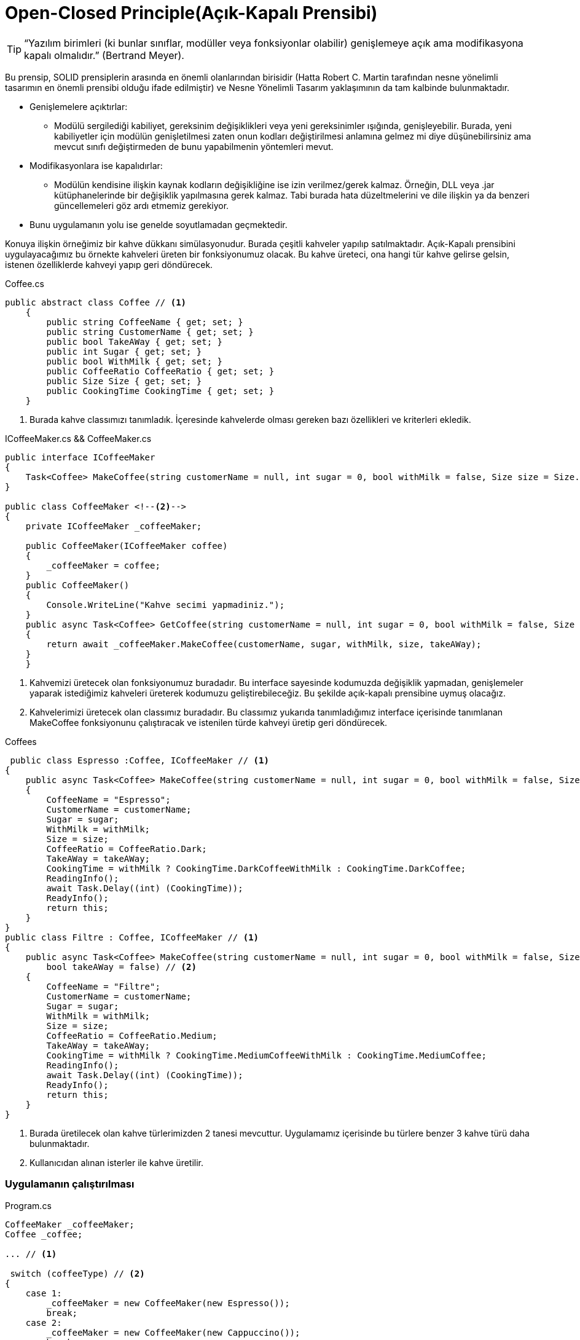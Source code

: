 = Open-Closed Principle(Açık-Kapalı Prensibi)


TIP: “Yazılım birimleri (ki bunlar sınıflar, modüller veya fonksiyonlar olabilir) genişlemeye açık ama modifikasyona kapalı olmalıdır.” (Bertrand Meyer).

Bu prensip, SOLID prensiplerin arasında en önemli olanlarından birisidir (Hatta Robert C. Martin tarafından nesne yönelimli tasarımın en önemli prensibi olduğu ifade edilmiştir) ve Nesne Yönelimli Tasarım yaklaşımının da tam kalbinde bulunmaktadır. 

* Genişlemelere açıktırlar:
** Modülü sergilediği kabiliyet, gereksinim değişiklikleri veya yeni gereksinimler ışığında, genişleyebilir. Burada, yeni kabiliyetler için modülün genişletilmesi zaten onun kodları değiştirilmesi anlamına gelmez mi diye düşünebilirsiniz ama mevcut sınıfı değiştirmeden de bunu yapabilmenin yöntemleri mevut.
* Modifikasyonlara ise kapalıdırlar:
** Modülün kendisine ilişkin kaynak kodların değişikliğine ise izin verilmez/gerek kalmaz. Örneğin, DLL veya .jar kütüphanelerinde bir değişiklik yapılmasına gerek kalmaz. Tabi burada hata düzeltmelerini ve dile ilişkin ya da benzeri güncellemeleri göz ardı etmemiz gerekiyor.

* Bunu uygulamanın yolu ise genelde soyutlamadan geçmektedir.

Konuya ilişkin örneğimiz bir kahve dükkanı simülasyonudur. Burada çeşitli kahveler yapılıp satılmaktadır. Açık-Kapalı prensibini uygulayacağımız bu örnekte kahveleri üreten bir fonksiyonumuz olacak. Bu kahve üreteci, ona hangi tür kahve gelirse gelsin, istenen özelliklerde kahveyi yapıp geri döndürecek.

.Coffee.cs
[source, csharp]
----
public abstract class Coffee // <1>
    {
        public string CoffeeName { get; set; }
        public string CustomerName { get; set; }
        public bool TakeAWay { get; set; }
        public int Sugar { get; set; }
        public bool WithMilk { get; set; }
        public CoffeeRatio CoffeeRatio { get; set; }
        public Size Size { get; set; }
        public CookingTime CookingTime { get; set; }
    }
----
<1> Burada kahve classımızı tanımladık. İçeresinde kahvelerde olması gereken bazı özellikleri ve kriterleri ekledik.

.ICoffeeMaker.cs && CoffeeMaker.cs
[source,csharp]
----
public interface ICoffeeMaker
{
    Task<Coffee> MakeCoffee(string customerName = null, int sugar = 0, bool withMilk = false, Size size = Size.Small, bool takeAWay = false); // <1>
}
    
public class CoffeeMaker <!--2-->
{
    private ICoffeeMaker _coffeeMaker;

    public CoffeeMaker(ICoffeeMaker coffee)
    {
        _coffeeMaker = coffee;
    }
    public CoffeeMaker()
    {
        Console.WriteLine("Kahve secimi yapmadiniz.");
    }
    public async Task<Coffee> GetCoffee(string customerName = null, int sugar = 0, bool withMilk = false, Size size = Size.Small, bool takeAWay = false)
    {
        return await _coffeeMaker.MakeCoffee(customerName, sugar, withMilk, size, takeAWay);
    }
    }
----
<1> Kahvemizi üretecek olan fonksiyonumuz buradadır. Bu interface sayesinde kodumuzda değişiklik yapmadan, genişlemeler yaparak istediğimiz kahveleri üreterek kodumuzu geliştirebileceğiz. Bu şekilde açık-kapalı prensibine uymuş olacağız.


<2> Kahvelerimizi üretecek olan classımız buradadır. Bu classımız yukarıda tanımladığımız interface içerisinde tanımlanan MakeCoffee fonksiyonunu çalıştıracak ve istenilen türde kahveyi üretip geri döndürecek.

.Coffees
[source,csharp]
----
 public class Espresso :Coffee, ICoffeeMaker // <1>
{
    public async Task<Coffee> MakeCoffee(string customerName = null, int sugar = 0, bool withMilk = false, Size size = Size.Small, bool takeAWay = false) // <2>
    {
        CoffeeName = "Espresso";
        CustomerName = customerName;
        Sugar = sugar;
        WithMilk = withMilk;
        Size = size;
        CoffeeRatio = CoffeeRatio.Dark;
        TakeAWay = takeAWay;
        CookingTime = withMilk ? CookingTime.DarkCoffeeWithMilk : CookingTime.DarkCoffee;
        ReadingInfo();
        await Task.Delay((int) (CookingTime));
        ReadyInfo();
        return this;
    }
}
public class Filtre : Coffee, ICoffeeMaker // <1>
{
    public async Task<Coffee> MakeCoffee(string customerName = null, int sugar = 0, bool withMilk = false, Size size = Size.Small,
        bool takeAWay = false) // <2>
    {
        CoffeeName = "Filtre";
        CustomerName = customerName;
        Sugar = sugar;
        WithMilk = withMilk;
        Size = size;
        CoffeeRatio = CoffeeRatio.Medium;
        TakeAWay = takeAWay;
        CookingTime = withMilk ? CookingTime.MediumCoffeeWithMilk : CookingTime.MediumCoffee;
        ReadingInfo();
        await Task.Delay((int) (CookingTime));
        ReadyInfo();
        return this;
    }
}
----

<1> Burada üretilecek olan kahve türlerimizden 2 tanesi mevcuttur. Uygulamamız içerisinde bu türlere benzer 3 kahve türü daha bulunmaktadır.
<2> Kullanıcıdan alınan isterler ile kahve üretilir.

=== Uygulamanın çalıştırılması

.Program.cs
[source,csharp]
----
CoffeeMaker _coffeeMaker;
Coffee _coffee;

... // <1>

 switch (coffeeType) // <2>
{
    case 1:
        _coffeeMaker = new CoffeeMaker(new Espresso());
        break;
    case 2:
        _coffeeMaker = new CoffeeMaker(new Cappuccino());
        break;
    case 3:
        _coffeeMaker = new CoffeeMaker(new CafeLatte());
        break;
    case 4:
        _coffeeMaker = new CoffeeMaker(new Macchiato());
        break;
    case 5:
        _coffeeMaker = new CoffeeMaker(new Filtre());
        break;
    default:
        _coffeeMaker = new CoffeeMaker();
        break;
}

_coffee = await _coffeeMaker.GetCoffee(customerName, sugar, withMilk != 0, size, takeAWay != 0);  // <3>                        

----

<1> Kullanıcıdan kahve için gerekli isterler alınmıştır.
<2> Kullanıcıdan alınan isterlere göre daha önceden tanımlanmış kahve türü belirlenir ve kahve üreticisine gönderilir.
<3> Gönderilen kahve türüne göre uygun kahveyi hazırlayıp geri döndermektedir.

Kurulan bu yapı sayesinde ilerleyen süreçte yeni kahve talebi geldiğinde mevcut kodumuzda herhangi bir değişiklik yapmadan yeni bir kahve türü oluşturularak mevcut kahve üreticimiz ile üretebiliriz.

Kurduğumuz bu yapı ile kodumuz genişlemeye açık ancak değişime kapalıdır. Açık-kapalı prensibine bağlı kalarak uygulamamızı tamamlamış olduk.

TIP: Neden bu prensibi kullandık? Simülasyonumuz bir kahve dükkanı, gün geçtikçe farklı kahveler veya içerikler eklenmek istenecektir. Bu prensibi kullanmasaydık her kahve eklenmek istendiğinde kodun bir çok yerini değiştirmek ve ardından bu süreçleri test etmek zorunda kalacaktık. Ancak açık-kapalı prensibini uygulayarak bu maliyetlerden kurtulmuş ve sadece eklenmek istenen kahvenin classı oluşturularak projeye dahil etmiş olacağız.

Kullanıcıdan kahvenin üretilmesi için gerekli isterler alınır ve kahve üretilir.

.Uygulama çıktısı
image::open-closed.png[400,500]

=== UML

[uml,file="umlClass.png"]
--
@startuml
left to right direction
package Coffees{
    class Espresso
    {
        +async Task<Coffee> MakeCoffee(string customerName, int sugar, bool withMilk, Size size, bool takeAWay)
    }
    class CafeLatte
    {
        +async Task<Coffee> MakeCoffee(string customerName, int sugar, bool withMilk, Size size, bool takeAWay)
    }
    class Macchiato
    {
        +async Task<Coffee> MakeCoffee(string customerName, int sugar, bool withMilk, Size size, bool takeAWay)
    }
    class Cappuccino
    {
        +async Task<Coffee> MakeCoffee(string customerName, int sugar, bool withMilk, Size size, bool takeAWay)
    }
    class Filtre
    {
        +async Task<Coffee> MakeCoffee(string customerName, int sugar, bool withMilk, Size size, bool takeAWay)
    }
}

interface ICoffeeMaker
{
    Task<Coffee> MakeCoffee(string customerName, int sugar, bool withMilk, Size size, bool takeAWay)

}

abstract class Coffee
{
    +string CoffeeName;
    +string CustomerName;
    +bool TakeAWay ;
    +int Sugar;
    +bool WithMilk;
    +CoffeeRatio CoffeeRatio;
    +Size Size;
    +CookingTime CookingTime;
    +void ReadingInfo()
    +public void ReadyInfo()
}
class CoffeeMaker
{
    -ICoffeeMaker _coffeeMaker
    +async Task<Coffee> GetCoffee(string customerName, int sugar, bool withMilk, Size size, bool takeAWay)
}
package enums{
    enum Size
    {
        Small
        Medium
        Large
    }
    enum CoffeeRatio
    {
        Light
        Medium
        Dark
    }
    enum CookingTime
    {
        DarkCoffee = 5000
        DarkCoffeeWithMilk = 7000
        MediumCoffee = 2000
        MediumCoffeeWithMilk = 4000
        LightCoffee = 7000
        LightCoffeeWithMilk = 9000
    }
    
}
class Program
{
    {static}void Main()
}
Espresso .|> ICoffeeMaker
class Espresso extends Coffee

Filtre .|> ICoffeeMaker
class Filtre extends Coffee

Cappuccino .|> ICoffeeMaker
class Cappuccino extends Coffee

Macchiato ..|> ICoffeeMaker
class Macchiato extends Coffee

CafeLatte .|> ICoffeeMaker
class CafeLatte extends Coffee
CoffeeMaker .> ICoffeeMaker : <<use>>
CoffeeMaker .> Coffee :<<create>>
Program ..> CoffeeMaker : <<use>>
Program ..> Coffee : <<use>>
@enduml
--